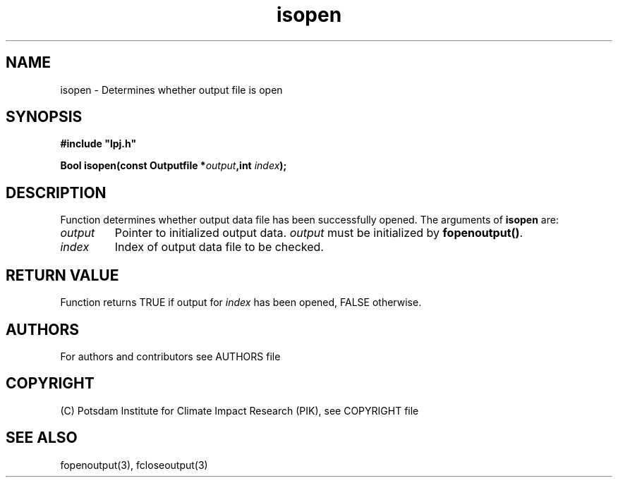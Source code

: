 .TH isopen 3  "January 19, 2009" "version 5.1.001" "LPJmL programmers manual"
.SH NAME
isopen \- Determines whether output file is open
.SH SYNOPSIS
.nf
\fB#include "lpj.h"

Bool isopen(const Outputfile *\fIoutput\fB,int \fIindex\fB);

.fi
.SH DESCRIPTION
Function determines whether output data file has been successfully opened.
The arguments of \fBisopen\fP are:
.TP
.I output
Pointer to initialized output data. \fIoutput\fP must be initialized by \fBfopenoutput()\fP.
.TP
.I index
Index of output data file to be checked.
.SH RETURN VALUE
Function returns TRUE if output for \fIindex\fP has been opened, FALSE otherwise.

.SH AUTHORS

For authors and contributors see AUTHORS file

.SH COPYRIGHT

(C) Potsdam Institute for Climate Impact Research (PIK), see COPYRIGHT file

.SH SEE ALSO
fopenoutput(3), fcloseoutput(3)

